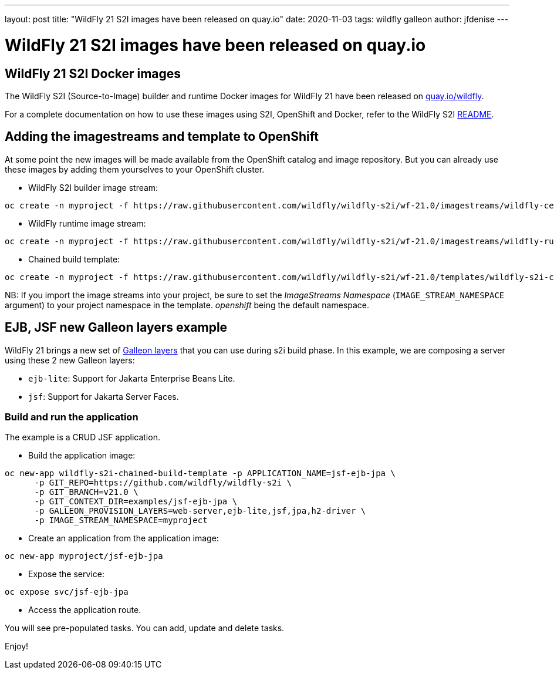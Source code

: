 ---
layout: post
title:  "WildFly 21 S2I images have been released on quay.io"
date:   2020-11-03
tags:   wildfly galleon
author: jfdenise
---

= WildFly 21 S2I images have been released on quay.io

==  WildFly 21 S2I Docker images

The WildFly S2I (Source-to-Image) builder and runtime Docker images for WildFly 21 have been released on link:https://quay.io/organization/wildfly[quay.io/wildfly].
 
For a complete documentation on how to use these images using S2I, OpenShift and Docker, 
refer to the WildFly S2I link:https://github.com/wildfly/wildfly-s2i/blob/wf-21.0/README.md[README].

== Adding the imagestreams and template to OpenShift

At some point the new images will be made available from the OpenShift catalog and image repository. But you can already use these images by adding them yourselves to your OpenShift cluster.

* WildFly S2I builder image stream:
```
oc create -n myproject -f https://raw.githubusercontent.com/wildfly/wildfly-s2i/wf-21.0/imagestreams/wildfly-centos7.json
```
* WildFly runtime image stream: 
```
oc create -n myproject -f https://raw.githubusercontent.com/wildfly/wildfly-s2i/wf-21.0/imagestreams/wildfly-runtime-centos7.json
```
* Chained build template: 
```
oc create -n myproject -f https://raw.githubusercontent.com/wildfly/wildfly-s2i/wf-21.0/templates/wildfly-s2i-chained-build-template.yml
```

NB: If you import the image streams into your project, be sure to set the _ImageStreams Namespace_ (`IMAGE_STREAM_NAMESPACE` argument) to your project namespace in the template. _openshift_ being the default namespace.

== EJB, JSF new Galleon layers example

WildFly 21 brings a new set of link:https://docs.wildfly.org/21/Galleon_Guide.html#wildfly_layers[Galleon layers] that you can use during s2i build phase. 
In this example, we are composing a server using these 2 new Galleon layers:

* `ejb-lite`: Support for Jakarta Enterprise Beans Lite. 
* `jsf`: Support for Jakarta Server Faces.

=== Build and run the application

The example is a CRUD JSF application.

* Build the application image:
```
oc new-app wildfly-s2i-chained-build-template -p APPLICATION_NAME=jsf-ejb-jpa \
      -p GIT_REPO=https://github.com/wildfly/wildfly-s2i \
      -p GIT_BRANCH=v21.0 \
      -p GIT_CONTEXT_DIR=examples/jsf-ejb-jpa \
      -p GALLEON_PROVISION_LAYERS=web-server,ejb-lite,jsf,jpa,h2-driver \
      -p IMAGE_STREAM_NAMESPACE=myproject
```

* Create an application from the application image:

```
oc new-app myproject/jsf-ejb-jpa
```

* Expose the service:

```
oc expose svc/jsf-ejb-jpa
```

* Access the application route.

You will see pre-populated tasks. You can add, update and delete tasks.

Enjoy!